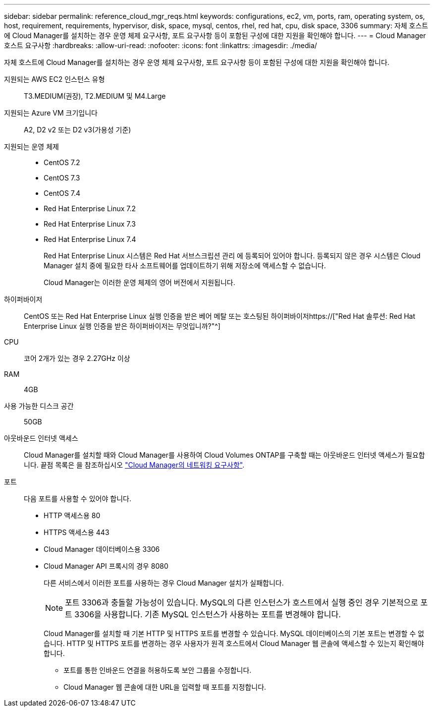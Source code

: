 ---
sidebar: sidebar 
permalink: reference_cloud_mgr_reqs.html 
keywords: configurations, ec2, vm, ports, ram, operating system, os, host, requirement, requirements, hypervisor, disk, space, mysql, centos, rhel, red hat, cpu, disk space, 3306 
summary: 자체 호스트에 Cloud Manager를 설치하는 경우 운영 체제 요구사항, 포트 요구사항 등이 포함된 구성에 대한 지원을 확인해야 합니다. 
---
= Cloud Manager 호스트 요구사항
:hardbreaks:
:allow-uri-read: 
:nofooter: 
:icons: font
:linkattrs: 
:imagesdir: ./media/


[role="lead"]
자체 호스트에 Cloud Manager를 설치하는 경우 운영 체제 요구사항, 포트 요구사항 등이 포함된 구성에 대한 지원을 확인해야 합니다.

지원되는 AWS EC2 인스턴스 유형:: T3.MEDIUM(권장), T2.MEDIUM 및 M4.Large
지원되는 Azure VM 크기입니다:: A2, D2 v2 또는 D2 v3(가용성 기준)
지원되는 운영 체제::
+
--
* CentOS 7.2
* CentOS 7.3
* CentOS 7.4
* Red Hat Enterprise Linux 7.2
* Red Hat Enterprise Linux 7.3
* Red Hat Enterprise Linux 7.4
+
Red Hat Enterprise Linux 시스템은 Red Hat 서브스크립션 관리 에 등록되어 있어야 합니다. 등록되지 않은 경우 시스템은 Cloud Manager 설치 중에 필요한 타사 소프트웨어를 업데이트하기 위해 저장소에 액세스할 수 없습니다.

+
Cloud Manager는 이러한 운영 체제의 영어 버전에서 지원됩니다.



--
하이퍼바이저:: CentOS 또는 Red Hat Enterprise Linux 실행 인증을 받은 베어 메탈 또는 호스팅된 하이퍼바이저https://["Red Hat 솔루션: Red Hat Enterprise Linux 실행 인증을 받은 하이퍼바이저는 무엇입니까?"^]
CPU:: 코어 2개가 있는 경우 2.27GHz 이상
RAM:: 4GB
사용 가능한 디스크 공간:: 50GB
아웃바운드 인터넷 액세스:: Cloud Manager를 설치할 때와 Cloud Manager를 사용하여 Cloud Volumes ONTAP를 구축할 때는 아웃바운드 인터넷 액세스가 필요합니다. 끝점 목록은 을 참조하십시오 link:reference_networking_cloud_manager.html["Cloud Manager의 네트워킹 요구사항"].
포트:: 다음 포트를 사용할 수 있어야 합니다.
+
--
* HTTP 액세스용 80
* HTTPS 액세스용 443
* Cloud Manager 데이터베이스용 3306
* Cloud Manager API 프록시의 경우 8080
+
다른 서비스에서 이러한 포트를 사용하는 경우 Cloud Manager 설치가 실패합니다.

+

NOTE: 포트 3306과 충돌할 가능성이 있습니다. MySQL의 다른 인스턴스가 호스트에서 실행 중인 경우 기본적으로 포트 3306을 사용합니다. 기존 MySQL 인스턴스가 사용하는 포트를 변경해야 합니다.

+
Cloud Manager를 설치할 때 기본 HTTP 및 HTTPS 포트를 변경할 수 있습니다. MySQL 데이터베이스의 기본 포트는 변경할 수 없습니다. HTTP 및 HTTPS 포트를 변경하는 경우 사용자가 원격 호스트에서 Cloud Manager 웹 콘솔에 액세스할 수 있는지 확인해야 합니다.

+
** 포트를 통한 인바운드 연결을 허용하도록 보안 그룹을 수정합니다.
** Cloud Manager 웹 콘솔에 대한 URL을 입력할 때 포트를 지정합니다.




--

